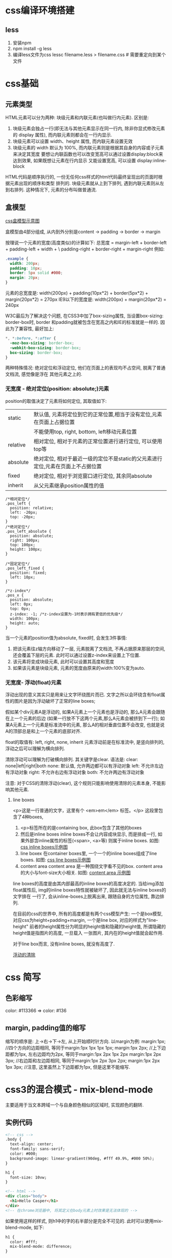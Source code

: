 * css编译环境搭建
** less
1. 安装npm
2. npm install -g less
3. 编译less文件为css
   lessc filename.less > filename.css  # 需要重定向到某个文件

* css基础
** 元素类型
HTML元素可以分为两种: 块级元素和内联元素(也叫做行内元素).
区别是:
1. 块级元素会独占一行(即无法与其他元素显示在同一行内, 除非你显式修改元素的 display 属性),
   而内联元素则都会在一行内显示.
2. 块级元素可以设置 width、height 属性, 而内联元素设置无效
3. 块级元素的 width 默认为 100%, 而内联元素则是根据其自身的内容或子元素来决定其宽度
   要想让内联函数也可以改变宽高可以通过设置display:block来达到效果, 如果既想让元素在行内显示
   又能设置宽高, 可以设置 display:inline-block

HTML代码是顺序执行的, 一份无任何css样式的html代码最终呈现出的页面时根据元素出现的顺序和类型
排列的. 块级元素就从上到下排列, 遇到内联元素则从左到右排列. 这种情况下, 元素的分布叫做普通流.

** 盒模型
[[file:~/Learn_space/blog_notes/web/images/cssbox_model.png][css盒模型示意图]]

盒模型由4部分组成, 从内到外分别是content -> padding -> border -> margin

按理说一个元素的宽度(高度类似)的计算如下:
总宽度 = margin-left + border-left + padding-left + width + \
         padding-right + border-right + margin-right
例如:
#+BEGIN_SRC css
.example {
  width: 200px;
  padding: 10px;
  border: 5px solid #000;
  margin: 20px;
}
#+END_SRC
元素的总宽度是: width(200px) + padding(10px*2) + border(5px*2) + margin(20px*2) = 270px
IE9以下的宽度是: width(200px) + margin(20px*2) = 240px

W3C最后为了解决这个问题, 在CSS3中加了box-sizing属性, 当设置box-sizing: border-box时, border
和padding就被包含在宽高之内和IE的标准就是一样的.
因此为了兼容性, 最好加上:
#+BEGIN_SRC css
*, *:before, *:after {
  -moz-box-sizing: border-box;
  -webkit-box-sizing: border-box;
  box-sizing: border-box;
}
#+END_SRC

两种特殊情况: 绝对定位和浮动定位, 他们在页面上的表现均不占空间, 脱离了普通文档流, 感觉像是浮在
其他元素之上的.

*** 无宽度 - 绝对定位(position: absolute;)元素
position的取值决定了元素将如何定位, 其取值如下:
| static   | 默认值, 元素将定位到它的正常位置,相当于没有定位,元素在页面上占据位置            |
|          | 不能使用top, right, bottom, left移动元素位置                                    |
| relative | 相对定位, 相对于元素的正常位置进行进行定位, 可以使用top等                       |
| absolute | 绝对定位, 相对于最近一级的定位不是static的父元素进行定位,元素在页面上不占据位置 |
| fixed    | 绝对定位, 相对于浏览窗口进行定位, 其余同absolute                                |
| inherit  | 从父元素继承position属性的值                                                    |

#+BEGIN_SRC css 实例代码
/*相对定位*/
.pos_left {
  position: relative;
  left: -20px;
  top: -20px;
}
/*绝对定位*/
.pos_left_absolute {
  position: absolute;
  right: 100px;
  top: 100px;
  height: 100px;
}

/*固定定位*/
.pos_left_fixed {
  position: fixed;
  left: 10px;
}

/*z-index*/
.pos_x {
  position: absolute;
  left: 0px;
  top: 0px;
  z-index: -1; /*z-index设置为-1时表示拥有更低的优先级*/
  width: 100px;
  height: auto;
}
#+END_SRC
当一个元素的position值为absolute, fixed时, 会发生3件事情:
1. 把该元素往z轴方向移动了一层, 元素脱离了文档流, 不再占据原来那层的空间, 还会覆盖下层的元素.
   此时可以通过设置z-index来设置上下位置.
2. 该元素将变成块级元素, 此时可以设置其高度和宽度
3. 如果该元素是块级元素, 元素的宽度由原来的width:100%变为auto.

*** 无宽度- 浮动(float)元素
浮动出现的意义其实只是用来让文字环绕图片而已.
文字之所以会环绕含有float属性的图片是因为浮动破坏了正常的line boxes;

假如某个div元素A是浮动的, 如果A元素上一个元素也是浮动的, 那么A元素会跟随在上一个元素的后边
(如果一行放不下这两个元素,那么A元素会被挤到下一行); 如果A元素上一个元素是标准流中的元素,
那么A的相对垂直位置不会改变, 也就是说A的顶部总是和上一个元素的底部对齐.

float的取值有: left, right, none, inherit
元素浮动前是在标准流中, 是竖向排列的, 浮动之后可以理解为横向排列.

清除浮动可以理解为打破横向排列. 其关键字是clear.
语法是: clear: none|left|right|both
none: 默认值, 允许两边都可以有浮动对象
left: 不允许左边有浮动对象
right: 不允许右边有浮动对象
both: 不允许两边有浮动对象

注意: 对于CSS的清除浮动(clear), 这个规则只能影响使用清除的元素本身, 不能影响其他元素.

**** line boxes
<p>这是一行普通的文字，这里有个 <em>em</em> 标签。</p>
这段里包含了4种boxes,
1. <p>标签所在的是containing box, 此box包含了其他的boxes
2. 然后是inline boxes
   inline boxes不会让内容成块显示, 而是排成一行, 如果外部含inline属性的标签(<span>, <a>等)
   则属于inline boxes. 如图: [[file:~/Learn_space/blog_notes/web/images/css_inlinebox.png][css inline boxes示例图]]
3. line boxex
   在container boxes里, 一个一个的inline boxes组成了line boxes. 如图: [[file:~/Learn_space/blog_notes/web/images/css_linebox.png][css line boxes示例图]]
4. content area
   content area 是一种围绕文字看不见的box. content area的大小与font-size大小相关.
   如图: [[file:~/Learn_space/blog_notes/web/images/css_content_area.png][content area 示例图]]

line boxes的高度是由其内部最高的inline boxes的高度决定的.
当给img添加float属性后, img的inline boxes特性就被破坏了, 因此就无法与inline boxes的文字排在
一行了, 会从inline-boxes上脱离出来, 跟随自身的方位属性, 靠边排列.

在目前的css的世界中, 所有的高度都是有两个css模型产生:
一个是box模型, 对应css为height+padding+margin, 一个是line box, 对应的样式为"line-height"
前者的height属性分为明显的height值和隐藏的height值, 所谓隐藏的height值是指图片的高度, 一旦载入
一张图片, 其内在的height值就会起作用.

对于line box而言, 没有inline boxes, 就没有高度了.

[[http://www.iyunlu.com/view/css-xhtml/55.html][浮动的清除]]

* css 简写
** 色彩缩写
color: #113366 => color: #136

** margin, padding值的缩写
缩写的顺序是: 上->右->下->左, 从上开始顺时针方向.
以margin为例:
margin:1px;  //四个方向的边距相同, 等同于margin:1px 1px 1px 1px;
margin:1px 2px;  //上下边距都为1px, 左右边距均为2px, 等同于margin:1px 2px 1px 2px
margin:1px 2px 3px;  //右边距和左边距相同, 等同于margin:1px 2px 3px 2px;
margin:1px 2px 1px 3px;  //注意, 这里虽然上下边距都为1px, 但是这里不能缩写.

* css3的混合模式 - mix-blend-mode
主要适用于当文本跨域一个与自身颜色相似的区域时, 实现颜色的翻转.
** 实例代码
#+BEGIN_SRC html
<!-- css -->
.body {
  text-align: center;
  font-family: sans-serif;
  color: #000;
  background-image: linear-gradient(90deg, #fff 49.9%, #000 50%);
}

h1 {
  font-size: 10vw;
}

<!-- html -->
<div class="body">
  <h1>Hello Casper</h1>
</div>
<!-- 在chrome浏览器中, 将其定义在body元素上时效果是无法体现的 -->
#+END_SRC
如果使用这样的样式, 则h1中的字的右半部分是完全不可见的. 此时可以使用mix-blend-mode, 如下:
#+BEGIN_SRC html
h1 {
  color: #fff;
  mix-blend-mode: difference;
}
#+END_SRC

** mix-blend-mode与background-blend-mode
mix-blend-mode属性用来定义元素与背景的混合模式, 可以是元素与背景图片的混合,
也可以是元素与背景色的混合.

background-blend-mode: 定义背景的混合模式,可以是背景图片与背景图片的混合,
也可以是背景图片和背景色的混合.

** 术语
基色: 指当前图层之下的图层颜色
混合色: 指当前图层的颜色
结果色: 指混合后得到的颜色

| normal   | 直接返回结果色                                                    |
| multiply | 查看每个通道中的颜色信息并将其与混合色复合                        |
| screen   | 与"multiply"相反,查看每个通道的颜色信息,将图像的基色与混合色结合  |
|          | 起来产生比两种颜色都浅的第三种颜色                                |
| overlay  | 把图像的基色与混合色相混合产生一种中间色                          |
| darken   | 查看每个通道中的颜色信息,并选择基色或混合色中较暗的颜色作为结果色 |
| lighten  | 查看每个通道中的颜色信息,并选择基色或混合色中较亮的颜色作为结果色 |
| ...      | ...                                                               |

** 兼容性
#+BEGIN_SRC javascript 使用js来判断兼容性
if ("CSS" in window && "supports" in window.CSS) {
  var support = window.CSS.supports("mix-blend-mode", "difference");
  support = support ? "mix-blend-mode": "no-mix-blend-mode";
  document.documentElement.className += support;
}

h1 {
  color: #000;
}

.mix-blend-mode body {
  background-image: linear-gradient(90deg, #fff 49.9%, #000 50%);
}

.mix-blend-mode h1 {
  color: #fff;
  mix-blend-mode: difference;
}
#+END_SRC

#+BEGIN_SRC css 使用css中的@supports
@supports (mix-blend-mode: difference) {
  body {
    background-image: linear-gradient(90deg, #fff 49.9%, #000 50%);
  }

  h1 {
    color: #fff;
    mix-blend-mode: difference;
  }
}
#+END_SRC
